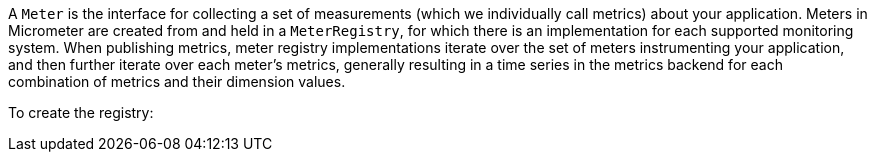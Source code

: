 A `Meter` is the interface for collecting a set of measurements (which we individually call metrics) about your
application. Meters in Micrometer are created from and held in a `MeterRegistry`, for which there is an implementation
for each supported monitoring system. When publishing metrics, meter registry implementations iterate over the set of
meters instrumenting your application, and then further iterate over each meter's metrics, generally resulting in a time
series in the metrics backend for each combination of metrics and their dimension values.

To create the registry:

ifeval::["{system}" == "atlas"]
[source,java]
----
AtlasRegistry spectatorAtlas = new AtlasRegistry(Clock.SYSTEM, new AtlasConfig() {
    @Override
    public Duration step() {
        return Duration.ofSeconds(10);
    }

    @Override
    public String get(String k) {
        return null; // accept the rest of the defaults
    }
});
spectatorAtlas.start();
MeterRegistry registry = new SpectatorMeterRegistry(spectatorAtlas);
----

`AtlasConfig` is an interface with a set of default methods. If in the implementation of `get(String k)`,
rather than returning `null` you instead bind it to a property source, you can override default configuration
through properties prefixed with atlas. For example, if properties were loaded from a yml configuration:

[source,yml]
----
# The location of your Atlas server
atlas.uri: http://localhost:7101/api/v1/publish

# You will probably want to conditionally disable Atlas publishing in local development.
atlas.enabled: true

# The interval at which metrics are sent to Atlas. See Duration.parse for the expected format.
# The default is 1 minute.
atlas.step: PT1M
----
endif::[]

ifeval::["{system}" == "datadog"]
== Spectator-backed registry that pushes directly to datadoghq

Metrics are rate-normalized and pushed to datadoghq on a periodic interval. Rate normalization performed by the
Spectator-backed registry yields datasets that are quite similar to those produced by dogstatsd.

.Two metrics with the same input data, one aggregated by dogstatsd and the other by the Spectator-backed registry.
image::img/datadog-agent-vs-api.png[Datadog Agent vs. API]

[source, java]
----
DatadogRegistry spectatorDatadog = new DatadogRegistry(Clock.SYSTEM, new DatadogConfig() {
    @Override
    public Duration step() {
        return Duration.ofSeconds(10);
    }

    @Override
    public String get(String k) {
        return null; // accept the rest of the defaults
    }
});
spectatorDatadog.start();
MeterRegistry registry = new SpectatorMeterRegistry(spectatorDatadog);
----

`DatadogConfig` is an interface with a set of default methods. If in the implementation of `get(String k)`,
rather than returning `null` you instead bind it to a property source, you can override default configuration
through properties prefixed with datadog. For example, if properties were loaded from a yml configuration:

[source, yaml]
----
datadog.apiKey: YOURKEY

# You will probably want disable Atlas publishing in a local development profile.
datadog.enabled: true

# The interval at which metrics are sent to Datadog. See Duration.parse for the expected format.
# The default is 10 seconds, which matches the Datadog Agent publishes at.
datadog.step: PT10S
----
endif::[]